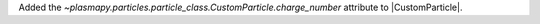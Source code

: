 Added the `~plasmapy.particles.particle_class.CustomParticle.charge_number`
attribute to |CustomParticle|.
